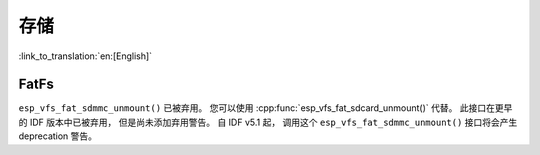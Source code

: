 存储
=======

:link_to_translation:`en:[English]`

FatFs
-----

``esp_vfs_fat_sdmmc_unmount()`` 已被弃用。 您可以使用 :cpp:func:`esp_vfs_fat_sdcard_unmount()` 代替。 此接口在更早的 IDF 版本中已被弃用， 但是尚未添加弃用警告。 自 IDF v5.1 起， 调用这个 ``esp_vfs_fat_sdmmc_unmount()`` 接口将会产生 deprecation 警告。
